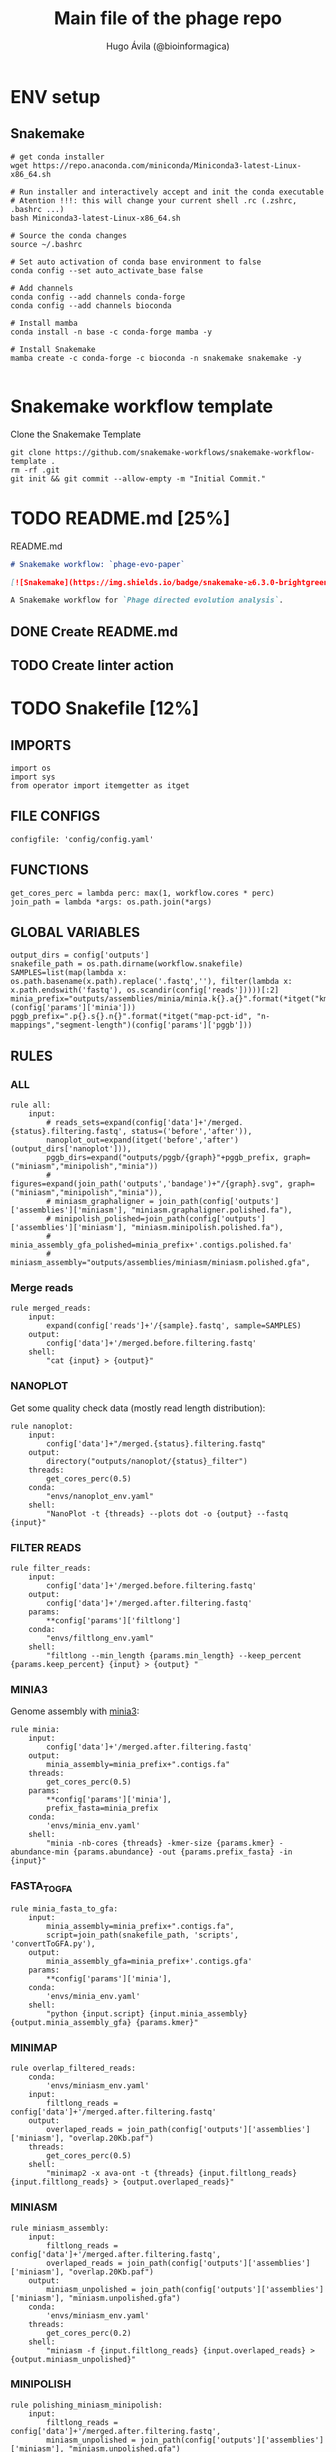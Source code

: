 #+TITLE: Main file of the phage repo
#+AUTHOR: Hugo Ávila (@bioinformagica)
#+LANGUAGE: en-us
#+STARTUP: overview
#+PROPERTY: header-args :dir ~/projects/phage-evo-paper :mkdirp yes :exports none :eval never-export

* ENV setup
** Snakemake
#+BEGIN_SRC shell
# get conda installer
wget https://repo.anaconda.com/miniconda/Miniconda3-latest-Linux-x86_64.sh

# Run installer and interactively accept and init the conda executable
# Atention !!!: this will change your current shell .rc (.zshrc, .bashrc ...)
bash Miniconda3-latest-Linux-x86_64.sh

# Source the conda changes
source ~/.bashrc

# Set auto activation of conda base environment to false
conda config --set auto_activate_base false

# Add channels
conda config --add channels conda-forge
conda config --add channels bioconda

# Install mamba
conda install -n base -c conda-forge mamba -y

# Install Snakemake
mamba create -c conda-forge -c bioconda -n snakemake snakemake -y

#+END_SRC

#+RESULTS:

* Snakemake workflow template
#+NAME: cb:get-snakemake-template
#+CAPTION: Clone the Snakemake Template
#+BEGIN_SRC shell
git clone https://github.com/snakemake-workflows/snakemake-workflow-template .
rm -rf .git
git init && git commit --allow-empty -m "Initial Commit."
#+END_SRC

* TODO README.md [25%]
#+NAME: cb:README.md
#+CAPTION: README.md
#+BEGIN_SRC markdown :tangle README.md
# Snakemake workflow: `phage-evo-paper`

[![Snakemake](https://img.shields.io/badge/snakemake-≥6.3.0-brightgreen.svg)](https://snakemake.github.io)

A Snakemake workflow for `Phage directed evolution analysis`.
#+END_SRC
** DONE Create README.md
** TODO Create linter action
* TODO Snakefile [12%]
:PROPERTIES:
:COOKIE_DATA: todo recursive
:header-args: :tangle workflow/Snakefile :mkdirp yes :exports none :eval never-export :comments link
:END:
** IMPORTS
#+BEGIN_SRC snakemake
import os
import sys
from operator import itemgetter as itget
#+END_SRC

** FILE CONFIGS
#+BEGIN_SRC snakemake
configfile: 'config/config.yaml'
#+END_SRC

** FUNCTIONS
#+BEGIN_SRC snakemake
get_cores_perc = lambda perc: max(1, workflow.cores * perc)
join_path = lambda *args: os.path.join(*args)
#+END_SRC
** GLOBAL VARIABLES
#+BEGIN_SRC snakemake
output_dirs = config['outputs']
snakefile_path = os.path.dirname(workflow.snakefile)
SAMPLES=list(map(lambda x: os.path.basename(x.path).replace('.fastq',''), filter(lambda x: x.path.endswith('fastq'), os.scandir(config['reads']))))[:2]
minia_prefix="outputs/assemblies/minia/minia.k{}.a{}".format(*itget("kmer","abundance")(config['params']['minia']))
pggb_prefix=".p{}.s{}.n{}".format(*itget("map-pct-id", "n-mappings","segment-length")(config['params']['pggb']))
#+END_SRC

** RULES
*** ALL
#+BEGIN_SRC snakemake
rule all:
    input:
        # reads_sets=expand(config['data']+'/merged.{status}.filtering.fastq', status=('before','after')),
        nanoplot_out=expand(itget('before','after')(output_dirs['nanoplot'])),
        pggb_dirs=expand("outputs/pggb/{graph}"+pggb_prefix, graph=("miniasm","minipolish","minia"))
        # figures=expand(join_path('outputs','bandage')+"/{graph}.svg", graph=("miniasm","minipolish","minia")),
        # miniasm_graphaligner = join_path(config['outputs']['assemblies']['miniasm'], "miniasm.graphaligner.polished.fa"),
        # minipolish_polished=join_path(config['outputs']['assemblies']['miniasm'], "miniasm.minipolish.polished.fa"),
        # minia_assembly_gfa_polished=minia_prefix+'.contigs.polished.fa'
        # miniasm_assembly="outputs/assemblies/miniasm/miniasm.polished.gfa",
#+END_SRC
*** Merge reads
#+BEGIN_SRC snakemake
rule merged_reads:
    input:
        expand(config['reads']+'/{sample}.fastq', sample=SAMPLES)
    output:
        config['data']+'/merged.before.filtering.fastq'
    shell:
        "cat {input} > {output}"
#+END_SRC

*** NANOPLOT
Get some quality check data (mostly read length distribution):
#+BEGIN_SRC snakemake
rule nanoplot:
    input:
        config['data']+"/merged.{status}.filtering.fastq"
    output:
        directory("outputs/nanoplot/{status}_filter")
    threads:
        get_cores_perc(0.5)
    conda:
        "envs/nanoplot_env.yaml"
    shell:
        "NanoPlot -t {threads} --plots dot -o {output} --fastq {input}"
#+END_SRC

*** FILTER READS
#+BEGIN_SRC snakemake
rule filter_reads:
    input:
        config['data']+'/merged.before.filtering.fastq'
    output:
        config['data']+'/merged.after.filtering.fastq'
    params:
        **config['params']['filtlong']
    conda:
        "envs/filtlong_env.yaml"
    shell:
        "filtlong --min_length {params.min_length} --keep_percent {params.keep_percent} {input} > {output} "
#+END_SRC

*** MINIA3
Genome assembly with [[https:https://github.com/GATB/minia][minia3]]:
#+BEGIN_SRC snakemake
rule minia:
    input:
        config['data']+'/merged.after.filtering.fastq'
    output:
        minia_assembly=minia_prefix+".contigs.fa"
    threads:
        get_cores_perc(0.5)
    params:
        **config['params']['minia'],
        prefix_fasta=minia_prefix
    conda:
        'envs/minia_env.yaml'
    shell:
        "minia -nb-cores {threads} -kmer-size {params.kmer} -abundance-min {params.abundance} -out {params.prefix_fasta} -in {input}"
#+END_SRC

*** FASTA_TO_GFA
#+BEGIN_SRC snakemake
rule minia_fasta_to_gfa:
    input:
        minia_assembly=minia_prefix+".contigs.fa",
        script=join_path(snakefile_path, 'scripts', 'convertToGFA.py'),
    output:
        minia_assembly_gfa=minia_prefix+'.contigs.gfa'
    params:
        **config['params']['minia'],
    conda:
        'envs/minia_env.yaml'
    shell:
        "python {input.script} {input.minia_assembly} {output.minia_assembly_gfa} {params.kmer}"
#+END_SRC

*** MINIMAP
#+BEGIN_SRC snakemake
rule overlap_filtered_reads:
    conda:
        'envs/miniasm_env.yaml'
    input:
        filtlong_reads = config['data']+'/merged.after.filtering.fastq'
    output:
        overlaped_reads = join_path(config['outputs']['assemblies']['miniasm'], "overlap.20Kb.paf")
    threads:
        get_cores_perc(0.5)
    shell:
        "minimap2 -x ava-ont -t {threads} {input.filtlong_reads} {input.filtlong_reads} > {output.overlaped_reads}"
#+END_SRC

*** MINIASM
#+BEGIN_SRC snakemake
rule miniasm_assembly:
    input:
        filtlong_reads = config['data']+'/merged.after.filtering.fastq',
        overlaped_reads = join_path(config['outputs']['assemblies']['miniasm'], "overlap.20Kb.paf")
    output:
        miniasm_unpolished = join_path(config['outputs']['assemblies']['miniasm'], "miniasm.unpolished.gfa")
    conda:
        'envs/miniasm_env.yaml'
    threads:
        get_cores_perc(0.2)
    shell:
        "miniasm -f {input.filtlong_reads} {input.overlaped_reads} > {output.miniasm_unpolished}"
#+END_SRC

*** MINIPOLISH
#+BEGIN_SRC snakemake
rule polishing_miniasm_minipolish:
    input:
        filtlong_reads = config['data']+'/merged.after.filtering.fastq',
        miniasm_unpolished = join_path(config['outputs']['assemblies']['miniasm'], "miniasm.unpolished.gfa")
    output:
        miniasm_minipolish = join_path(config['outputs']['assemblies']['miniasm'], "miniasm.minipolish.gfa")
    threads:
        get_cores_perc(0.5)
    conda:
        'envs/miniasm_env.yaml'
    shell:
        "minipolish --threads {threads} {input.filtlong_reads} {input.miniasm_unpolished} > {output.miniasm_minipolish}"
#+END_SRC

*** Graphaligner miniasm
#+BEGIN_SRC snakemake
rule polishing_graphaligner_miniasm:
    conda:
        'envs/graphaligner_env.yaml'
    input:
        raw_reads=config['data']+'/merged.before.filtering.fastq',
        miniasm_unpolished = join_path(config['outputs']['assemblies']['miniasm'], "miniasm.unpolished.gfa")
    output:
        miniasm_graphaligner = join_path(config['outputs']['assemblies']['miniasm'], "miniasm.graphaligner.polished.fa"),
        gf_gaf=join_path(config['outputs']['assemblies']['miniasm'], "miniasm.graphaligner.gaf"),
    threads:
        get_cores_perc(0.5)
    params:
        dbtype = "vg",
        seed_minimizer = 15
    shell:
        "GraphAligner -g {input.miniasm_unpolished} -f {input.raw_reads} -x {params.dbtype} --threads {threads} --seeds-minimizer-length {params.seed_minimizer} --seeds-minimizer-windowsize {params.seed_minimizer} -a {output.gf_gaf} --corrected-out {output.miniasm_graphaligner}"
#+END_SRC

*** Graphaligner minipolish
#+BEGIN_SRC snakemake
rule polishing_graphaligner_minipolish:
    conda:
        'envs/graphaligner_env.yaml'
    input:
        raw_reads=config['data']+'/merged.before.filtering.fastq',
        miniasm_minipolish = join_path(config['outputs']['assemblies']['miniasm'], "miniasm.minipolish.gfa")
    output:
        minipolish_gaf=join_path(config['outputs']['assemblies']['miniasm'], "miniasm.minipolish.polished.gaf"),
        minipolish_polished=join_path(config['outputs']['assemblies']['miniasm'], "miniasm.minipolish.polished.fa")
    threads:
        get_cores_perc(0.5)
    params:
        dbtype = "vg",
        seed_minimizer = 15
    shell:
        "GraphAligner -g {input.miniasm_minipolish} -f {input.raw_reads} -x {params.dbtype} --threads {threads} --seeds-minimizer-length {params.seed_minimizer} --seeds-minimizer-windowsize {params.seed_minimizer} -a {output.minipolish_gaf} --corrected-out {output.minipolish_polished}"
#+END_SRC

*** Graphaligner MINIA
#+BEGIN_SRC snakemake
rule polishing_graphaligner_minia:
    conda:
        'envs/graphaligner_env.yaml'
    input:
        raw_reads=config['data']+'/merged.before.filtering.fastq',
        minia_assembly_gfa=minia_prefix+'.contigs.gfa'
    output:
        minia_gaf=minia_prefix+'.contigs.gaf',
        minia_assembly_gfa_polished=minia_prefix+'.contigs.polished.fa'
    threads:
        get_cores_perc(0.5)
    params:
        dbtype = "vg",
        seed_minimizer = 15
    shell:
        "GraphAligner -g {input.minia_assembly_gfa} -f {input.raw_reads} -x {params.dbtype} --threads {threads} --seeds-minimizer-length {params.seed_minimizer} --seeds-minimizer-windowsize {params.seed_minimizer} -a {output.minia_gaf} --corrected-out {output.minia_assembly_gfa_polished}"
#+END_SRC

*** PGGB miniasm_polished
#+BEGIN_SRC snakemake
rule pggb_miniasm:
    input:
        corrected_reads=join_path(config['outputs']['assemblies']['miniasm'], "miniasm.graphaligner.polished.fa"),
    output:
        directory("outputs/pggb/miniasm"+pggb_prefix)
    params:
        ,**config['params']['pggb']
    conda:
        'envs/pggb_env.yaml'
    shell:
        "pggb --input-fasta {input.corrected_reads} --map-pct-id {params.map-pct-id} --n-mappings {params.n-mappings} --segment-length {params.segment-length} --output-dir {output}"
#+END_SRC

*** PGGB minipolish_polished
#+BEGIN_SRC snakemake
rule pggb_minipolish:
    input:
        corrected_reads=join_path(config['outputs']['assemblies']['miniasm'], "miniasm.minipolish.polished.fa")
    output:
        directory("outputs/pggb/minipolish"+pggb_prefix)
    params:
        ,**config['params']['pggb']
    conda:
        'envs/pggb_env.yaml'
    shell:
        "pggb --input-fasta {input.corrected_reads} --map-pct-id {params.map-pct-id} --n-mappings {params.n-mappings} --segment-length {params.segment-length} --output-dir {output}"
#+END_SRC
*** PGGB minia_polished
#+BEGIN_SRC snakemake
rule pggb_minia:
    input:
        corrected_reads=minia_prefix+'.contigs.polished.fa'
    output:
        directory("outputs/pggb/minia"+pggb_prefix)
    params:
        ,**config['params']['pggb']
    conda:
        'envs/pggb_env.yaml'
    shell:
        "pggb --input-fasta {input.corrected_reads} --map-pct-id {params.map-pct-id} --n-mappings {params.n-mappings} --segment-length {params.segment-length} --output-dir {output}"
#+END_SRC

** TODO Create Rules [1/7]
*** DONE Nanoplot
*** TODO VeChat
*** HOLD Minia3
*** TODO GraphAligner
*** TODO pggb
*** TODO odgi
*** TODO Bonito ???
* CONFIGS
:PROPERTIES:
:COOKIE_DATA: todo recursive
:header-args: :tangle config/config.yaml :mkdirp yes :exports none :eval never-export :comments link
:END:
#+BEGIN_SRC yaml
data: 'data'

# Input
reads: 'data/fastq'
parental_phages: 'data/genomes/phage/parental.phage.merged.fasta'

# Outputs
outputs:
  nanoplot:
    before: 'outputs/nanoplot/before_filter'
    after: 'outputs/nanoplot/after_filter'
  assemblies:
    minia: 'outputs/assemblies/minia'
    miniasm: 'outputs/assemblies/miniasm'

# PARAMETERS

# minia
params:
  minia:
    kmer: 21
    abundance: 7
  filtlong:
    keep_percent: 98
    min_length: 20_000
  pggb:
    map-pct-id: 90
    n-mappings: 100
    segment-length: 1_000
#+END_SRC
* ENVS
:PROPERTIES:
:COOKIE_DATA: todo recursive
:header-args: :mkdirp yes :exports none :eval never-export
:END:

#+NAME: get-env-yaml
#+CAPTION: Creates yaml files from conda envs
#+BEGIN_SRC shell :results org replace
declare -a envs=(
    "nanoplot_env"
    "minia_env"
    "kmergenie_env"
)

envs_dir="workflow/envs"
mkdir -p "${envs_dir}"

for env in "${envs[@]}"; do
    fname="${envs_dir}/${env}.yaml"
    [ -f "${fname}" ] && continue
    mamba env export -n "${env}" >"${fname}" 2>/dev/null
done

ls -v1 "${envs_dir}/"*yaml |
    xargs -I'{}' echo "DONE: {}"
#+END_SRC

#+RESULTS: get-env-yaml
#+begin_src org
DONE: workflow/envs/kmergenie_env.yaml
DONE: workflow/envs/minia_env.yaml
DONE: workflow/envs/nanoplot_env.yaml
#+end_src
